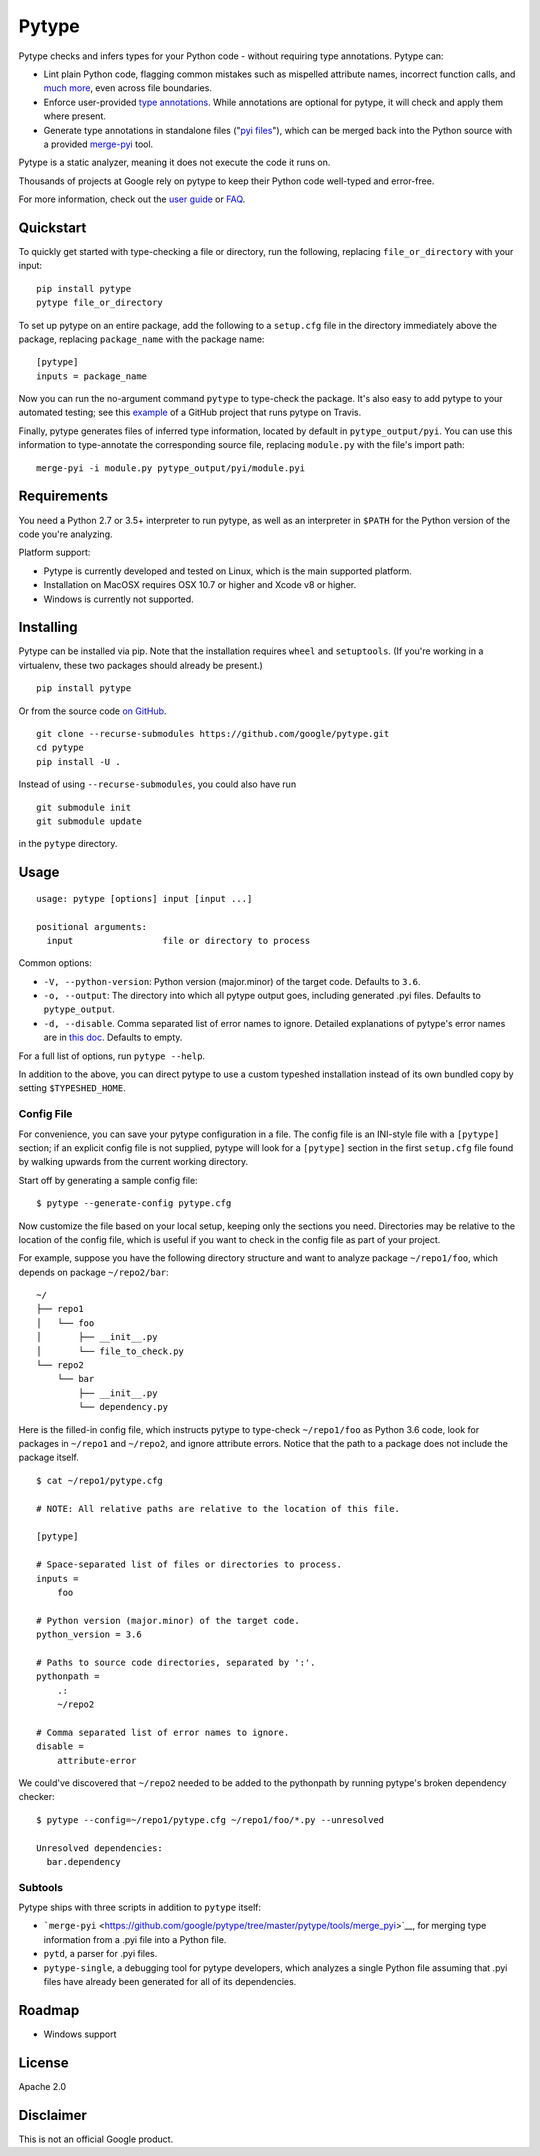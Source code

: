 Pytype
======

Pytype checks and infers types for your Python code - without requiring
type annotations. Pytype can:

-  Lint plain Python code, flagging common mistakes such as mispelled
   attribute names, incorrect function calls, and `much
   more <docs/errors.md>`__, even across file boundaries.
-  Enforce user-provided `type
   annotations <https://www.python.org/dev/peps/pep-0484>`__. While
   annotations are optional for pytype, it will check and apply them
   where present.
-  Generate type annotations in standalone files ("`pyi
   files <docs/user_guide.md#pyi-stub-files>`__"), which can be merged
   back into the Python source with a provided
   `merge-pyi <https://github.com/google/pytype/tree/master/pytype/tools/merge_pyi>`__
   tool.

Pytype is a static analyzer, meaning it does not execute the code it
runs on.

Thousands of projects at Google rely on pytype to keep their Python code
well-typed and error-free.

For more information, check out the `user guide <docs/user_guide.md>`__
or `FAQ <docs/faq.md>`__.

Quickstart
----------

To quickly get started with type-checking a file or directory, run the
following, replacing ``file_or_directory`` with your input:

::

    pip install pytype
    pytype file_or_directory

To set up pytype on an entire package, add the following to a
``setup.cfg`` file in the directory immediately above the package,
replacing ``package_name`` with the package name:

::

    [pytype]
    inputs = package_name

Now you can run the no-argument command ``pytype`` to type-check the
package. It's also easy to add pytype to your automated testing; see
this
`example <https://github.com/google/importlab/blob/master/.travis.yml>`__
of a GitHub project that runs pytype on Travis.

Finally, pytype generates files of inferred type information, located by
default in ``pytype_output/pyi``. You can use this information to
type-annotate the corresponding source file, replacing ``module.py``
with the file's import path:

::

    merge-pyi -i module.py pytype_output/pyi/module.pyi

Requirements
------------

You need a Python 2.7 or 3.5+ interpreter to run pytype, as well as an
interpreter in ``$PATH`` for the Python version of the code you're
analyzing.

Platform support:

-  Pytype is currently developed and tested on Linux, which is the main
   supported platform.
-  Installation on MacOSX requires OSX 10.7 or higher and Xcode v8 or
   higher.
-  Windows is currently not supported.

Installing
----------

Pytype can be installed via pip. Note that the installation requires
``wheel`` and ``setuptools``. (If you're working in a virtualenv, these
two packages should already be present.)

::

    pip install pytype

Or from the source code `on
GitHub <https://github.com/google/pytype/>`__.

::

    git clone --recurse-submodules https://github.com/google/pytype.git
    cd pytype
    pip install -U .

Instead of using ``--recurse-submodules``, you could also have run

::

    git submodule init
    git submodule update

in the ``pytype`` directory.

Usage
-----

::

    usage: pytype [options] input [input ...]

    positional arguments:
      input                 file or directory to process

Common options:

-  ``-V, --python-version``: Python version (major.minor) of the target
   code. Defaults to ``3.6``.
-  ``-o, --output``: The directory into which all pytype output goes,
   including generated .pyi files. Defaults to ``pytype_output``.
-  ``-d, --disable``. Comma separated list of error names to ignore.
   Detailed explanations of pytype's error names are in `this
   doc <docs/errors.md>`__. Defaults to empty.

For a full list of options, run ``pytype --help``.

In addition to the above, you can direct pytype to use a custom typeshed
installation instead of its own bundled copy by setting
``$TYPESHED_HOME``.

Config File
~~~~~~~~~~~

For convenience, you can save your pytype configuration in a file. The
config file is an INI-style file with a ``[pytype]`` section; if an
explicit config file is not supplied, pytype will look for a
``[pytype]`` section in the first ``setup.cfg`` file found by walking
upwards from the current working directory.

Start off by generating a sample config file:

::

    $ pytype --generate-config pytype.cfg

Now customize the file based on your local setup, keeping only the
sections you need. Directories may be relative to the location of the
config file, which is useful if you want to check in the config file as
part of your project.

For example, suppose you have the following directory structure and want
to analyze package ``~/repo1/foo``, which depends on package
``~/repo2/bar``:

::

    ~/
    ├── repo1
    │   └── foo
    │       ├── __init__.py
    │       └── file_to_check.py
    └── repo2
        └── bar
            ├── __init__.py
            └── dependency.py

Here is the filled-in config file, which instructs pytype to type-check
``~/repo1/foo`` as Python 3.6 code, look for packages in ``~/repo1`` and
``~/repo2``, and ignore attribute errors. Notice that the path to a
package does not include the package itself.

::

    $ cat ~/repo1/pytype.cfg

    # NOTE: All relative paths are relative to the location of this file.

    [pytype]

    # Space-separated list of files or directories to process.
    inputs =
        foo

    # Python version (major.minor) of the target code.
    python_version = 3.6

    # Paths to source code directories, separated by ':'.
    pythonpath =
        .:
        ~/repo2

    # Comma separated list of error names to ignore.
    disable =
        attribute-error

We could've discovered that ``~/repo2`` needed to be added to the
pythonpath by running pytype's broken dependency checker:

::

    $ pytype --config=~/repo1/pytype.cfg ~/repo1/foo/*.py --unresolved

    Unresolved dependencies:
      bar.dependency

Subtools
~~~~~~~~

Pytype ships with three scripts in addition to ``pytype`` itself:

-  ```merge-pyi`` <https://github.com/google/pytype/tree/master/pytype/tools/merge_pyi>`__,
   for merging type information from a .pyi file into a Python file.
-  ``pytd``, a parser for .pyi files.
-  ``pytype-single``, a debugging tool for pytype developers, which
   analyzes a single Python file assuming that .pyi files have already
   been generated for all of its dependencies.

Roadmap
-------

-  Windows support

License
-------

Apache 2.0

Disclaimer
----------

This is not an official Google product.
